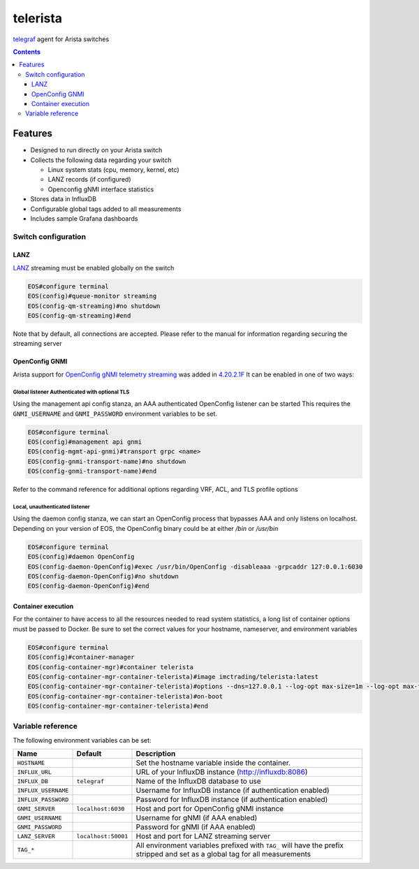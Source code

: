 #########
telerista
#########

telegraf_ agent for Arista switches

.. contents:: :depth: 3

Features
========

* Designed to run directly on your Arista switch
* Collects the following data regarding your switch

  * Linux system stats (cpu, memory, kernel, etc)

  * LANZ records (if configured)

  * Openconfig gNMI interface statistics

* Stores data in InfluxDB
* Configurable global tags added to all measurements
* Includes sample Grafana dashboards

Switch configuration
--------------------

LANZ
~~~~
LANZ_ streaming must be enabled globally on the switch

.. code-block::

    EOS#configure terminal
    EOS(config)#queue-monitor streaming
    EOS(config-qm-streaming)#no shutdown
    EOS(config-qm-streaming)#end

Note that by default, all connections are accepted.  Please refer to
the manual for information regarding securing the streaming server

OpenConfig GNMI
~~~~~~~~~~~~~~~
Arista support for `OpenConfig gNMI telemetry streaming`_ was added in 4.20.2.1F_
It can be enabled in one of two ways:

Global listener Authenticated with optional TLS
^^^^^^^^^^^^^^^^^^^^^^^^^^^^^^^^^^^^^^^^^^^^^^^
Using the management api config stanza, an AAA authenticated OpenConfig
listener can be started This requires the ``GNMI_USERNAME`` and
``GNMI_PASSWORD`` environment variables to be set.

..  code-block::

      EOS#configure terminal
      EOS(config)#management api gnmi
      EOS(config-mgmt-api-gnmi)#transport grpc <name>
      EOS(config-gnmi-transport-name)#no shutdown
      EOS(config-gnmi-transport-name)#end

Refer to the command reference for additional options regarding VRF, ACL, and
TLS profile options

Local, unauthenticated listener
^^^^^^^^^^^^^^^^^^^^^^^^^^^^^^^
Using the daemon config stanza, we can start an OpenConfig process that
bypasses AAA and only listens on localhost.  Depending on your version of EOS,
the OpenConfig binary could be at either `/bin` or `/usr/bin`

.. code-block:: 

    EOS#configure terminal
    EOS(config)#daemon OpenConfig
    EOS(config-daemon-OpenConfig)#exec /usr/bin/OpenConfig -disableaaa -grpcaddr 127:0.0.1:6030
    EOS(config-daemon-OpenConfig)#no shutdown
    EOS(config-daemon-OpenConfig)#end

Container execution
~~~~~~~~~~~~~~~~~~~
For the container to have access to all the resources needed to read system
statistics, a long list of container options must be passed to Docker.
Be sure to set the correct values for your hostname, nameserver, and environment
variables

.. code-block::

    EOS#configure terminal
    EOS(config)#container-manager
    EOS(config-container-mgr)#container telerista
    EOS(config-container-mgr-container-telerista)#image imctrading/telerista:latest
    EOS(config-container-mgr-container-telerista)#options --dns=127.0.0.1 --log-opt max-size=1m --log-opt max-file=3 --network=host -e HOSTNAME=EOS -e INFLUX_URL="http://influxdb:8086" -e "HOST_PROC=/rootfs/proc" -e "PROC_ROOT=/rootfs/proc" -e "HOST_SYS=/rootfs/sys" -e "HOST_ETC=/rootfs/etc" -e "HOST_MOUNT_PREFIX=/rootfs" -e TAG_foo=bar -v /sys:/rootfs/sys:ro -v /proc:/rootfs/proc:ro -v /etc:/rootfs/etc:ro
    EOS(config-container-mgr-container-telerista)#on-boot
    EOS(config-container-mgr-container-telerista)#end

Variable reference
------------------
The following environment variables can be set:

.. list-table::
    :header-rows: 1

    * - Name
      - Default
      - Description
    * - ``HOSTNAME``
      -
      - Set the hostname variable inside the container.
    * - ``INFLUX_URL``
      - 
      - URL of your InfluxDB instance (http://influxdb:8086)
    * - ``INFLUX_DB``
      - ``telegraf``
      - Name of the InfluxDB database to use
    * - ``INFLUX_USERNAME``
      - 
      - Username for InfluxDB instance (if authentication enabled)
    * - ``INFLUX_PASSWORD``
      - 
      - Password for InfluxDB instance (if authentication enabled)
    * - ``GNMI_SERVER``
      - ``localhost:6030``
      - Host and port for OpenConfig gNMI instance
    * - ``GNMI_USERNAME``
      -
      - Username for gNMI (if AAA enabled)
    * - ``GNMI_PASSWORD``
      -
      - Password for gNMI (if AAA enabled)
    * - ``LANZ_SERVER``
      - ``localhost:50001``
      - Host and port for LANZ streaming server
    * - ``TAG_*``
      - 
      - All environment variables prefixed with ``TAG_`` will have the prefix
        stripped and set as a global tag for all measurements


.. _telegraf: https://www.influxdata.com/time-series-platform/telegraf/
.. _LANZ: https://www.arista.com/en/um-eos/eos-section-44-3-configuring-lanz#ww1149292
.. _`4.20.2.1F`: https://eos.arista.com/openconfig-4-20-2-1f-release-notes/
.. _OpenConfig gNMI telemetry streaming: https://github.com/openconfig/reference/tree/master/rpc/gnmi
